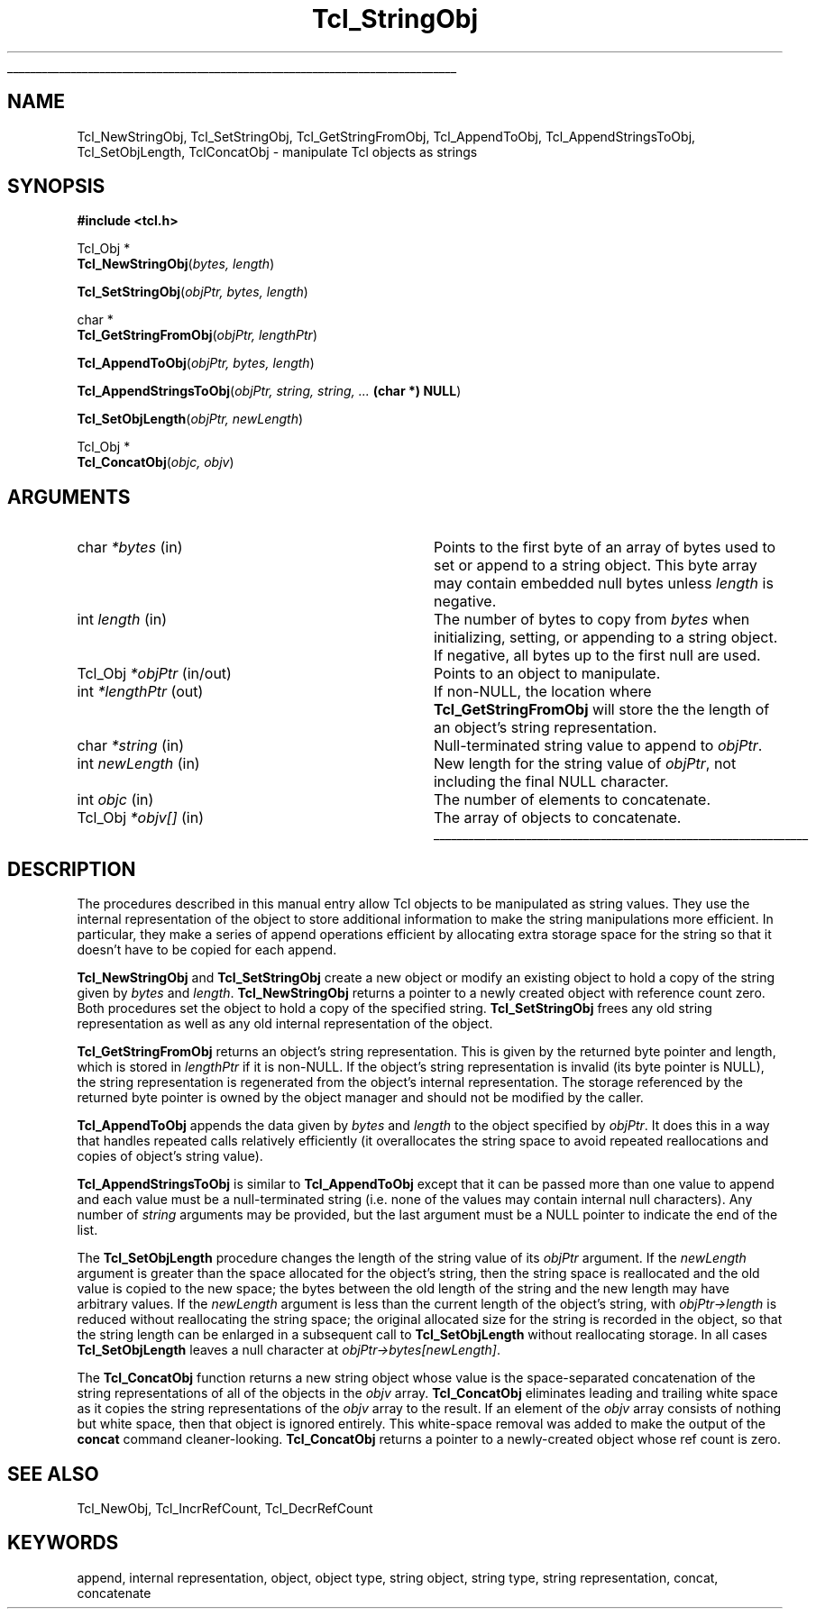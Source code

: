 '\"
'\" Copyright (c) 1994-1997 Sun Microsystems, Inc.
'\"
'\" See the file "license.terms" for information on usage and redistribution
'\" of this file, and for a DISCLAIMER OF ALL WARRANTIES.
'\" 
'\" RCS: @(#) $Id: StringObj.3,v 1.2 1998/09/14 18:39:50 stanton Exp $
'\" 
'\" The definitions below are for supplemental macros used in Tcl/Tk
'\" manual entries.
'\"
'\" .AP type name in/out ?indent?
'\"	Start paragraph describing an argument to a library procedure.
'\"	type is type of argument (int, etc.), in/out is either "in", "out",
'\"	or "in/out" to describe whether procedure reads or modifies arg,
'\"	and indent is equivalent to second arg of .IP (shouldn't ever be
'\"	needed;  use .AS below instead)
'\"
'\" .AS ?type? ?name?
'\"	Give maximum sizes of arguments for setting tab stops.  Type and
'\"	name are examples of largest possible arguments that will be passed
'\"	to .AP later.  If args are omitted, default tab stops are used.
'\"
'\" .BS
'\"	Start box enclosure.  From here until next .BE, everything will be
'\"	enclosed in one large box.
'\"
'\" .BE
'\"	End of box enclosure.
'\"
'\" .CS
'\"	Begin code excerpt.
'\"
'\" .CE
'\"	End code excerpt.
'\"
'\" .VS ?version? ?br?
'\"	Begin vertical sidebar, for use in marking newly-changed parts
'\"	of man pages.  The first argument is ignored and used for recording
'\"	the version when the .VS was added, so that the sidebars can be
'\"	found and removed when they reach a certain age.  If another argument
'\"	is present, then a line break is forced before starting the sidebar.
'\"
'\" .VE
'\"	End of vertical sidebar.
'\"
'\" .DS
'\"	Begin an indented unfilled display.
'\"
'\" .DE
'\"	End of indented unfilled display.
'\"
'\" .SO
'\"	Start of list of standard options for a Tk widget.  The
'\"	options follow on successive lines, in four columns separated
'\"	by tabs.
'\"
'\" .SE
'\"	End of list of standard options for a Tk widget.
'\"
'\" .OP cmdName dbName dbClass
'\"	Start of description of a specific option.  cmdName gives the
'\"	option's name as specified in the class command, dbName gives
'\"	the option's name in the option database, and dbClass gives
'\"	the option's class in the option database.
'\"
'\" .UL arg1 arg2
'\"	Print arg1 underlined, then print arg2 normally.
'\"
'\" RCS: @(#) $Id: man.macros,v 1.2 1998/09/14 18:39:54 stanton Exp $
'\"
'\"	# Set up traps and other miscellaneous stuff for Tcl/Tk man pages.
.if t .wh -1.3i ^B
.nr ^l \n(.l
.ad b
'\"	# Start an argument description
.de AP
.ie !"\\$4"" .TP \\$4
.el \{\
.   ie !"\\$2"" .TP \\n()Cu
.   el          .TP 15
.\}
.ie !"\\$3"" \{\
.ta \\n()Au \\n()Bu
\&\\$1	\\fI\\$2\\fP	(\\$3)
.\".b
.\}
.el \{\
.br
.ie !"\\$2"" \{\
\&\\$1	\\fI\\$2\\fP
.\}
.el \{\
\&\\fI\\$1\\fP
.\}
.\}
..
'\"	# define tabbing values for .AP
.de AS
.nr )A 10n
.if !"\\$1"" .nr )A \\w'\\$1'u+3n
.nr )B \\n()Au+15n
.\"
.if !"\\$2"" .nr )B \\w'\\$2'u+\\n()Au+3n
.nr )C \\n()Bu+\\w'(in/out)'u+2n
..
.AS Tcl_Interp Tcl_CreateInterp in/out
'\"	# BS - start boxed text
'\"	# ^y = starting y location
'\"	# ^b = 1
.de BS
.br
.mk ^y
.nr ^b 1u
.if n .nf
.if n .ti 0
.if n \l'\\n(.lu\(ul'
.if n .fi
..
'\"	# BE - end boxed text (draw box now)
.de BE
.nf
.ti 0
.mk ^t
.ie n \l'\\n(^lu\(ul'
.el \{\
.\"	Draw four-sided box normally, but don't draw top of
.\"	box if the box started on an earlier page.
.ie !\\n(^b-1 \{\
\h'-1.5n'\L'|\\n(^yu-1v'\l'\\n(^lu+3n\(ul'\L'\\n(^tu+1v-\\n(^yu'\l'|0u-1.5n\(ul'
.\}
.el \}\
\h'-1.5n'\L'|\\n(^yu-1v'\h'\\n(^lu+3n'\L'\\n(^tu+1v-\\n(^yu'\l'|0u-1.5n\(ul'
.\}
.\}
.fi
.br
.nr ^b 0
..
'\"	# VS - start vertical sidebar
'\"	# ^Y = starting y location
'\"	# ^v = 1 (for troff;  for nroff this doesn't matter)
.de VS
.if !"\\$2"" .br
.mk ^Y
.ie n 'mc \s12\(br\s0
.el .nr ^v 1u
..
'\"	# VE - end of vertical sidebar
.de VE
.ie n 'mc
.el \{\
.ev 2
.nf
.ti 0
.mk ^t
\h'|\\n(^lu+3n'\L'|\\n(^Yu-1v\(bv'\v'\\n(^tu+1v-\\n(^Yu'\h'-|\\n(^lu+3n'
.sp -1
.fi
.ev
.\}
.nr ^v 0
..
'\"	# Special macro to handle page bottom:  finish off current
'\"	# box/sidebar if in box/sidebar mode, then invoked standard
'\"	# page bottom macro.
.de ^B
.ev 2
'ti 0
'nf
.mk ^t
.if \\n(^b \{\
.\"	Draw three-sided box if this is the box's first page,
.\"	draw two sides but no top otherwise.
.ie !\\n(^b-1 \h'-1.5n'\L'|\\n(^yu-1v'\l'\\n(^lu+3n\(ul'\L'\\n(^tu+1v-\\n(^yu'\h'|0u'\c
.el \h'-1.5n'\L'|\\n(^yu-1v'\h'\\n(^lu+3n'\L'\\n(^tu+1v-\\n(^yu'\h'|0u'\c
.\}
.if \\n(^v \{\
.nr ^x \\n(^tu+1v-\\n(^Yu
\kx\h'-\\nxu'\h'|\\n(^lu+3n'\ky\L'-\\n(^xu'\v'\\n(^xu'\h'|0u'\c
.\}
.bp
'fi
.ev
.if \\n(^b \{\
.mk ^y
.nr ^b 2
.\}
.if \\n(^v \{\
.mk ^Y
.\}
..
'\"	# DS - begin display
.de DS
.RS
.nf
.sp
..
'\"	# DE - end display
.de DE
.fi
.RE
.sp
..
'\"	# SO - start of list of standard options
.de SO
.SH "STANDARD OPTIONS"
.LP
.nf
.ta 4c 8c 12c
.ft B
..
'\"	# SE - end of list of standard options
.de SE
.fi
.ft R
.LP
See the \\fBoptions\\fR manual entry for details on the standard options.
..
'\"	# OP - start of full description for a single option
.de OP
.LP
.nf
.ta 4c
Command-Line Name:	\\fB\\$1\\fR
Database Name:	\\fB\\$2\\fR
Database Class:	\\fB\\$3\\fR
.fi
.IP
..
'\"	# CS - begin code excerpt
.de CS
.RS
.nf
.ta .25i .5i .75i 1i
..
'\"	# CE - end code excerpt
.de CE
.fi
.RE
..
.de UL
\\$1\l'|0\(ul'\\$2
..
.TH Tcl_StringObj 3 8.0 Tcl "Tcl Library Procedures"
.BS
.SH NAME
Tcl_NewStringObj, Tcl_SetStringObj, Tcl_GetStringFromObj, Tcl_AppendToObj, Tcl_AppendStringsToObj, Tcl_SetObjLength, TclConcatObj \- manipulate Tcl objects as strings
.SH SYNOPSIS
.nf
\fB#include <tcl.h>\fR
.sp
Tcl_Obj *
\fBTcl_NewStringObj\fR(\fIbytes, length\fR)
.sp
\fBTcl_SetStringObj\fR(\fIobjPtr, bytes, length\fR)
.sp
char *
\fBTcl_GetStringFromObj\fR(\fIobjPtr, lengthPtr\fR)
.sp
\fBTcl_AppendToObj\fR(\fIobjPtr, bytes, length\fR)
.sp
\fBTcl_AppendStringsToObj\fR(\fIobjPtr, string, string, ... \fB(char *) NULL\fR)
.sp
\fBTcl_SetObjLength\fR(\fIobjPtr, newLength\fR)
.sp
Tcl_Obj *
\fBTcl_ConcatObj\fR(\fIobjc, objv\fR)
.SH ARGUMENTS
.AS Tcl_Interp *lengthPtr out
.AP char *bytes in
Points to the first byte of an array of bytes
used to set or append to a string object.
This byte array may contain embedded null bytes
unless \fIlength\fR is negative.
.AP int length in
The number of bytes to copy from \fIbytes\fR when
initializing, setting, or appending to a string object.
If negative, all bytes up to the first null are used.
.AP Tcl_Obj *objPtr in/out
Points to an object to manipulate.
.AP int *lengthPtr out
If non-NULL, the location where \fBTcl_GetStringFromObj\fR will store
the the length of an object's string representation.
.AP char *string in
Null-terminated string value to append to \fIobjPtr\fR.
.AP int newLength in
New length for the string value of \fIobjPtr\fR, not including the
final NULL character.
.AP int objc in
The number of elements to concatenate.
.AP Tcl_Obj *objv[] in
The array of objects to concatenate.
.BE

.SH DESCRIPTION
.PP
The procedures described in this manual entry allow Tcl objects to
be manipulated as string values.  They use the internal representation
of the object to store additional information to make the string
manipulations more efficient.  In particular, they make a series of
append operations efficient by allocating extra storage space for the
string so that it doesn't have to be copied for each append.
.PP
\fBTcl_NewStringObj\fR and \fBTcl_SetStringObj\fR create a new object
or modify an existing object to hold a copy of
the string given by \fIbytes\fR and \fIlength\fR.
\fBTcl_NewStringObj\fR returns a pointer to a newly created object
with reference count zero.
Both procedures set the object to hold a copy of the specified string.
\fBTcl_SetStringObj\fR frees any old string representation
as well as any old internal representation of the object.
.PP
\fBTcl_GetStringFromObj\fR returns an object's string representation.
This is given by the returned byte pointer
and length, which is stored in \fIlengthPtr\fR if it is non-NULL.
If the object's string representation is invalid
(its byte pointer is NULL),
the string representation is regenerated from the
object's internal representation.
The storage referenced by the returned byte pointer
is owned by the object manager and should not be modified by the caller.
.PP
\fBTcl_AppendToObj\fR appends the data given by \fIbytes\fR and
\fIlength\fR to the object specified by \fIobjPtr\fR.  It does this
in a way that handles repeated calls relatively efficiently (it
overallocates the string space to avoid repeated reallocations
and copies of object's string value).
.PP
\fBTcl_AppendStringsToObj\fR is similar to \fBTcl_AppendToObj\fR
except that it can be passed more than one value to append and
each value must be a null-terminated string (i.e. none of the
values may contain internal null characters).  Any number of
\fIstring\fR arguments may be provided, but the last argument
must be a NULL pointer to indicate the end of the list.
.PP
The \fBTcl_SetObjLength\fR procedure changes the length of the
string value of its \fIobjPtr\fR argument.  If the \fInewLength\fR
argument is greater than the space allocated for the object's
string, then the string space is reallocated and the old value
is copied to the new space; the bytes between the old length of
the string and the new length may have arbitrary values.
If the \fInewLength\fR argument is less than the current length
of the object's string, with \fIobjPtr->length\fR is reduced without
reallocating the string space; the original allocated size for the
string is recorded in the object, so that the string length can be
enlarged in a subsequent call to \fBTcl_SetObjLength\fR without
reallocating storage.  In all cases \fBTcl_SetObjLength\fR leaves
a null character at \fIobjPtr->bytes[newLength]\fR.
.PP
The \fBTcl_ConcatObj\fR function returns a new string object whose
value is the space-separated concatenation of the string
representations of all of the objects in the \fIobjv\fR
array. \fBTcl_ConcatObj\fR eliminates leading and trailing white space
as it copies the string representations of the \fIobjv\fR array to the
result. If an element of the \fIobjv\fR array consists of nothing but
white space, then that object is ignored entirely. This white-space
removal was added to make the output of the \fBconcat\fR command
cleaner-looking. \fBTcl_ConcatObj\fR returns a pointer to a
newly-created object whose ref count is zero.

.SH "SEE ALSO"
Tcl_NewObj, Tcl_IncrRefCount, Tcl_DecrRefCount

.SH KEYWORDS
append, internal representation, object, object type, string object,
string type, string representation, concat, concatenate
